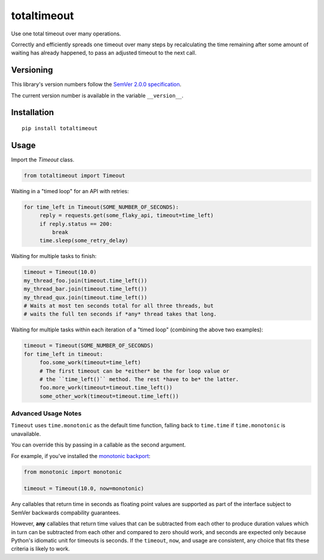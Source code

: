totaltimeout
============

Use one total timeout over many operations.

Correctly and efficiently spreads one timeout over many steps by
recalculating the time remaining after some amount of waiting has
already happened, to pass an adjusted timeout to the next call.


Versioning
----------

This library's version numbers follow the `SemVer 2.0.0 specification
<https://semver.org/spec/v2.0.0.html>`_.

The current version number is available in the variable ``__version__``.


Installation
------------

::

    pip install totaltimeout


Usage
-----

Import the `Timeout` class.

.. code:: python

    from totaltimeout import Timeout

Waiting in a "timed loop" for an API with retries:

.. code:: python

    for time_left in Timeout(SOME_NUMBER_OF_SECONDS):
         reply = requests.get(some_flaky_api, timeout=time_left)
         if reply.status == 200:
             break
         time.sleep(some_retry_delay)

Waiting for multiple tasks to finish:

.. code:: python

    timeout = Timeout(10.0)
    my_thread_foo.join(timeout.time_left())
    my_thread_bar.join(timeout.time_left())
    my_thread_qux.join(timeout.time_left())
    # Waits at most ten seconds total for all three threads, but
    # waits the full ten seconds if *any* thread takes that long.

Waiting for multiple tasks within each iteration of a "timed loop"
(combining the above two examples):

.. code:: python

    timeout = Timeout(SOME_NUMBER_OF_SECONDS)
    for time_left in timeout:
         foo.some_work(timeout=time_left)
         # The first timeout can be *either* be the for loop value or
         # the ``time_left()`` method. The rest *have to be* the latter.
         foo.more_work(timeout=timeout.time_left())
         some_other_work(timeout=timeout.time_left())


Advanced Usage Notes
~~~~~~~~~~~~~~~~~~~~

``Timeout`` uses ``time.monotonic`` as the default time function,
falling back to ``time.time`` if ``time.monotonic`` is unavailable.

You can override this by passing in a callable as the second argument.

For example, if you've installed the
`monotonic backport <https://pypi.org/project/monotonic>`_:

.. code:: python

    from monotonic import monotonic

    timeout = Timeout(10.0, now=monotonic)

Any callables that return time in seconds as floating point values
are supported as part of the interface subject to SemVer backwards
compability guarantees.

However, **any** callables that return time values that can be
subtracted from each other to produce duration values which in turn can
be subtracted from each other and compared to zero should work, and
seconds are expected only because Python's idiomatic unit for timeouts
is seconds. If the ``timeout``, ``now``, and usage are consistent, any
choice that fits these criteria is likely to work.


